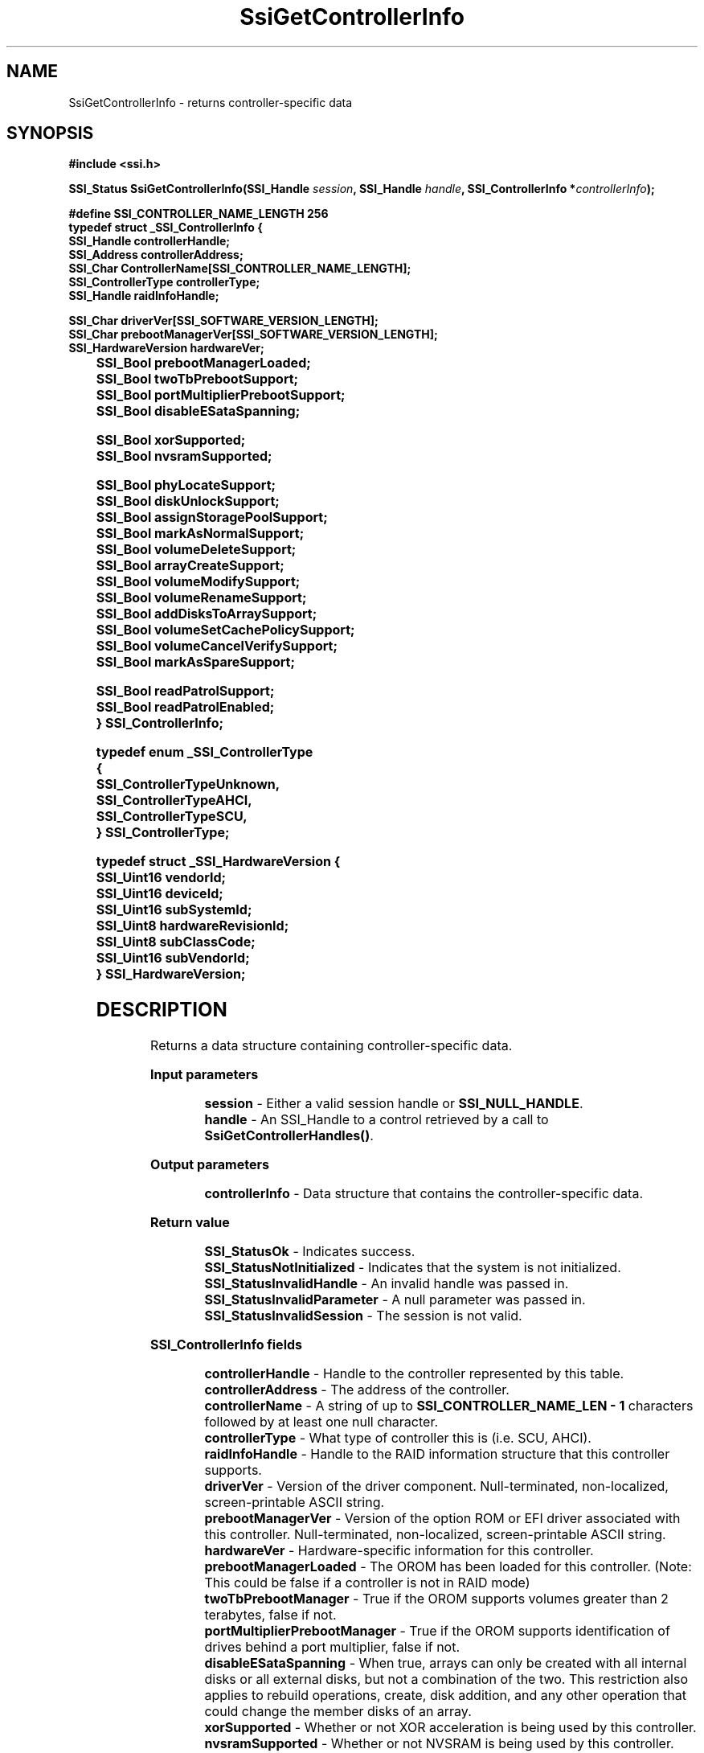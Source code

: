.\" Copyright (c) 2011, Intel Corporation
.\" All rights reserved.
.\"
.\" Redistribution and use in source and binary forms, with or without 
.\" modification, are permitted provided that the following conditions are met:
.\"
.\"	* Redistributions of source code must retain the above copyright 
.\"	  notice, this list of conditions and the following disclaimer.
.\"	* Redistributions in binary form must reproduce the above copyright 
.\"	  notice, this list of conditions and the following disclaimer in the 
.\"	  documentation 
.\"	  and/or other materials provided with the distribution.
.\"	* Neither the name of Intel Corporation nor the names of its 
.\"	  contributors may be used to endorse or promote products derived from 
.\"	  this software without specific prior written permission.
.\"
.\" THIS SOFTWARE IS PROVIDED BY THE COPYRIGHT HOLDERS AND CONTRIBUTORS "AS IS" 
.\" AND ANY EXPRESS OR IMPLIED WARRANTIES, INCLUDING, BUT NOT LIMITED TO, THE 
.\" IMPLIED WARRANTIES OF MERCHANTABILITY AND FITNESS FOR A PARTICULAR PURPOSE 
.\" ARE DISCLAIMED. IN NO EVENT SHALL THE COPYRIGHT OWNER OR CONTRIBUTORS BE 
.\" LIABLE FOR ANY DIRECT, INDIRECT, INCIDENTAL, SPECIAL, EXEMPLARY, OR 
.\" CONSEQUENTIAL DAMAGES (INCLUDING, BUT NOT LIMITED TO, PROCUREMENT OF 
.\" SUBSTITUTE GOODS OR SERVICES; LOSS OF USE, DATA, OR PROFITS; OR BUSINESS 
.\" INTERRUPTION) HOWEVER CAUSED AND ON ANY THEORY OF LIABILITY, WHETHER IN 
.\" CONTRACT, STRICT LIABILITY, OR TORT (INCLUDING NEGLIGENCE OR OTHERWISE) 
.\" ARISING IN ANY WAY OUT OF THE USE OF THIS SOFTWARE, EVEN IF ADVISED OF THE 
.\" POSSIBILITY OF SUCH DAMAGE.
.\"
.TH SsiGetControllerInfo 3 "September 28, 2011" "version 0.1" "Linux Programmer's Reference"
.SH NAME
SsiGetControllerInfo - returns controller-specific data
.SH SYNOPSIS
.PP
.B #include <ssi.h>

.BI "SSI_Status SsiGetControllerInfo(SSI_Handle " session ", "
.BI "SSI_Handle " handle ", SSI_ControllerInfo *" controllerInfo ");"

\fB#define SSI_CONTROLLER_NAME_LENGTH 256
.br
typedef struct _SSI_ControllerInfo
{
    SSI_Handle controllerHandle; 
    SSI_Address controllerAddress;
    SSI_Char ControllerName[SSI_CONTROLLER_NAME_LENGTH];
    SSI_ControllerType controllerType;
    SSI_Handle raidInfoHandle; 
  
    SSI_Char driverVer[SSI_SOFTWARE_VERSION_LENGTH];    
    SSI_Char prebootManagerVer[SSI_SOFTWARE_VERSION_LENGTH];
    SSI_HardwareVersion hardwareVer;  
       	  
    SSI_Bool prebootManagerLoaded;
    SSI_Bool twoTbPrebootSupport; 
    SSI_Bool portMultiplierPrebootSupport;        
    SSI_Bool disableESataSpanning;

    SSI_Bool xorSupported;
    SSI_Bool nvsramSupported;

    SSI_Bool phyLocateSupport;
    SSI_Bool diskUnlockSupport;
    SSI_Bool assignStoragePoolSupport;
    SSI_Bool markAsNormalSupport;
    SSI_Bool volumeDeleteSupport;
    SSI_Bool arrayCreateSupport;
    SSI_Bool volumeModifySupport;
    SSI_Bool volumeRenameSupport;
    SSI_Bool addDisksToArraySupport;
    SSI_Bool volumeSetCachePolicySupport;
    SSI_Bool volumeCancelVerifySupport;
    SSI_Bool markAsSpareSupport;

    SSI_Bool readPatrolSupport;
    SSI_Bool readPatrolEnabled;
.br    
} SSI_ControllerInfo;\fR

\fBtypedef enum _SSI_ControllerType
    {
    SSI_ControllerTypeUnknown,
    SSI_ControllerTypeAHCI,
    SSI_ControllerTypeSCU,
.br
} SSI_ControllerType;\fR

\fBtypedef struct _SSI_HardwareVersion
{
    SSI_Uint16 vendorId;
    SSI_Uint16 deviceId;
    SSI_Uint16 subSystemId;
    SSI_Uint8  hardwareRevisionId;
    SSI_Uint8  subClassCode;
    SSI_Uint16 subVendorId;
.br
} SSI_HardwareVersion;\fR

.SH DESCRIPTION
.PP
Returns a data structure containing controller-specific data.
.PP
.B Input parameters
.IP
\fBsession\fR - Either a valid session handle or \fBSSI_NULL_HANDLE\fR.
.br
\fBhandle\fR - An SSI_Handle to a control retrieved by a call to 
\fBSsiGetControllerHandles()\fR.
.PP
.B Output parameters
.IP
\fBcontrollerInfo\fR - Data structure that contains the controller-specific 
data.
.PP
.B Return value
.IP 
\fBSSI_StatusOk\fR - Indicates success.
.br
\fBSSI_StatusNotInitialized\fR - Indicates that the system is not initialized.
.br
\fBSSI_StatusInvalidHandle\fR - An invalid handle was passed in.
.br
\fBSSI_StatusInvalidParameter\fR - A null parameter was passed in.
.br
\fBSSI_StatusInvalidSession\fR - The session is not valid.
.PP
.B SSI_ControllerInfo fields
.IP
\fBcontrollerHandle\fR - Handle to the controller represented by this table.
.br
\fBcontrollerAddress\fR - The address of the controller.
.br
\fBcontrollerName\fR - A string of up to \fBSSI_CONTROLLER_NAME_LEN - 1\fR 
characters followed by at least one null character.
.br
\fBcontrollerType\fR - What type of controller this is (i.e. SCU, AHCI).
.br
\fBraidInfoHandle\fR - Handle to the RAID information structure that this 
controller supports.
.br
\fBdriverVer\fR - Version of the driver component.  Null-terminated, 
non-localized, screen-printable ASCII string.
.br
\fBprebootManagerVer\fR - Version of the option ROM or EFI driver associated 
with this controller.  Null-terminated, non-localized, screen-printable ASCII 
string.
.br
\fBhardwareVer\fR - Hardware-specific information for this controller.
.br
\fBprebootManagerLoaded\fR - The OROM has been loaded for this controller. 
(Note: This could be false if a controller is not in RAID mode)
.br
\fBtwoTbPrebootManager\fR - True if the OROM supports volumes greater than 2 
terabytes, false if not.
.br
\fBportMultiplierPrebootManager\fR - True if the OROM supports identification 
of drives behind a port multiplier, false if not.
.br
\fBdisableESataSpanning\fR - When true, arrays can only be created with all 
internal disks or all external disks, but not a combination of the two. This 
restriction also applies to rebuild operations, create, disk addition, and any 
other operation that could change the member disks of an array.
.br
\fBxorSupported\fR - Whether or not XOR acceleration is being used by this 
controller.
.br
\fBnvsramSupported\fR - Whether or not NVSRAM is being used by this controller.
.br
\fBphyLocateSupport\fR - True if the \fBSSI_PhyLocate()\fR function is 
supported for phys attached to this controller.
.br
\fBdiskUnlockSupport\fR - True if the \fBSSI_DiskUnlock()\fR function is 
supported for disks attached to this controller.
.br
\fBassignStoragePoolSupport\fR - True if the \fBSSI_AssignStoragePool()\fR 
function is supported for devices attached to this controller.
.br
\fBmarkAsNormalSupport\fR - True if the \fBSSI_MarkAsNormal()\fR function is 
supported for devices attached to this controller.
.br
\fBvolumeDeleteSupport\fR - True if the \fBSSI_VolumeDelete()\fR function is 
supported for volumes attached to this controller.
.br
\fBarrayCreateSupport\fR - True if the \fBSSI_ArrayCreate()\fR function is 
supported for volumes attached to this controller.
.br
\fBvolumeModifySupport\fR - True if the \fBSSI_VolumeModify()\fR function is 
supported for volumes attached to this controller.
.br
\fBvolumeRenameSupport\fR - True if the \fBSSI_VolumeRename()\fR function is 
supported for volumes attached to this controller.
.br
\fBaddDisksToArraySupport\fR - True if the \fBSSI_AddDisksToArray()\fR 
function is supported for volumes attached to this controller.
.br
\fBvolumeSetCachePolicySupport\fR - True if the \fBSSI_VolumeSetCachePolicy()\fR 
function is supported for volumes attached to this controller.
.br
\fBvolumeCancelVerifySupport\fR - True if the \fBSSI_VolumeCancelVerify()\fR 
function is supported for volumes attached to this controller.
.br
\fBmarkAsSpareSupport\fR - True if the \fBSSI_MarkAsSpare()\fR function is 
supported for devices attached to this controller.
.br
\fBreadPatrolSupport\fR - True if this controller supports read patrol.
.br
\fBreadPatrolEnabled\fR - True if this controller currently has read patrol 
enabled.
.PP
.B SSI_ControllerType fields
.IP
\fBSSI_ControllerTypeUnknown\fR - Unknown controller type.
.br
\fBSSI_ControllerTypeAHCI\fR - Controller is an AHCI controller.
.br
\fBSSI_ControllerTypeSCU\fR - Controller is an SCU controller.
.PP
.B SSI_HardwareVersion fields
.IP
.br
\fBvendorId\fR - Vendor ID of the device, as reported by PCI enumeration.
.br
\fBdeviceId\fR - Device ID of the device, as reported by PCI enumeration.
.br
\fBsubSystemId\fR - Subsystem ID of the device, as reported by PCI enumeration.
.br
\fBhardwareRevisionId\fR - Hardware Revision ID of the device, as reported by 
PCI enumeration.
.br
\fBsubClassCode\fR - Subclass Code of the device, as reported by PCI 
enumeration.
.br
\fBsubVendorId\fR - Subvendor ID of the device, as reported by PCI enumeration.
.SH SEE ALSO
\fBssi.h(\fR3\fB), ssi_types(\fR3\fB), ssi_defines(\fR3\fB), 
ssi_functions(\fR3\fB), SsiGetControllerHandles(\fR3\fB).\fR
.SH AUTHORS
Anna Czarnowska (anna.czarnowska@intel.com), 
Lukasz Orlowski (lukasz.orlowski@intel.com),
Artur Wojcik (artur.wojcik@intel.com)
